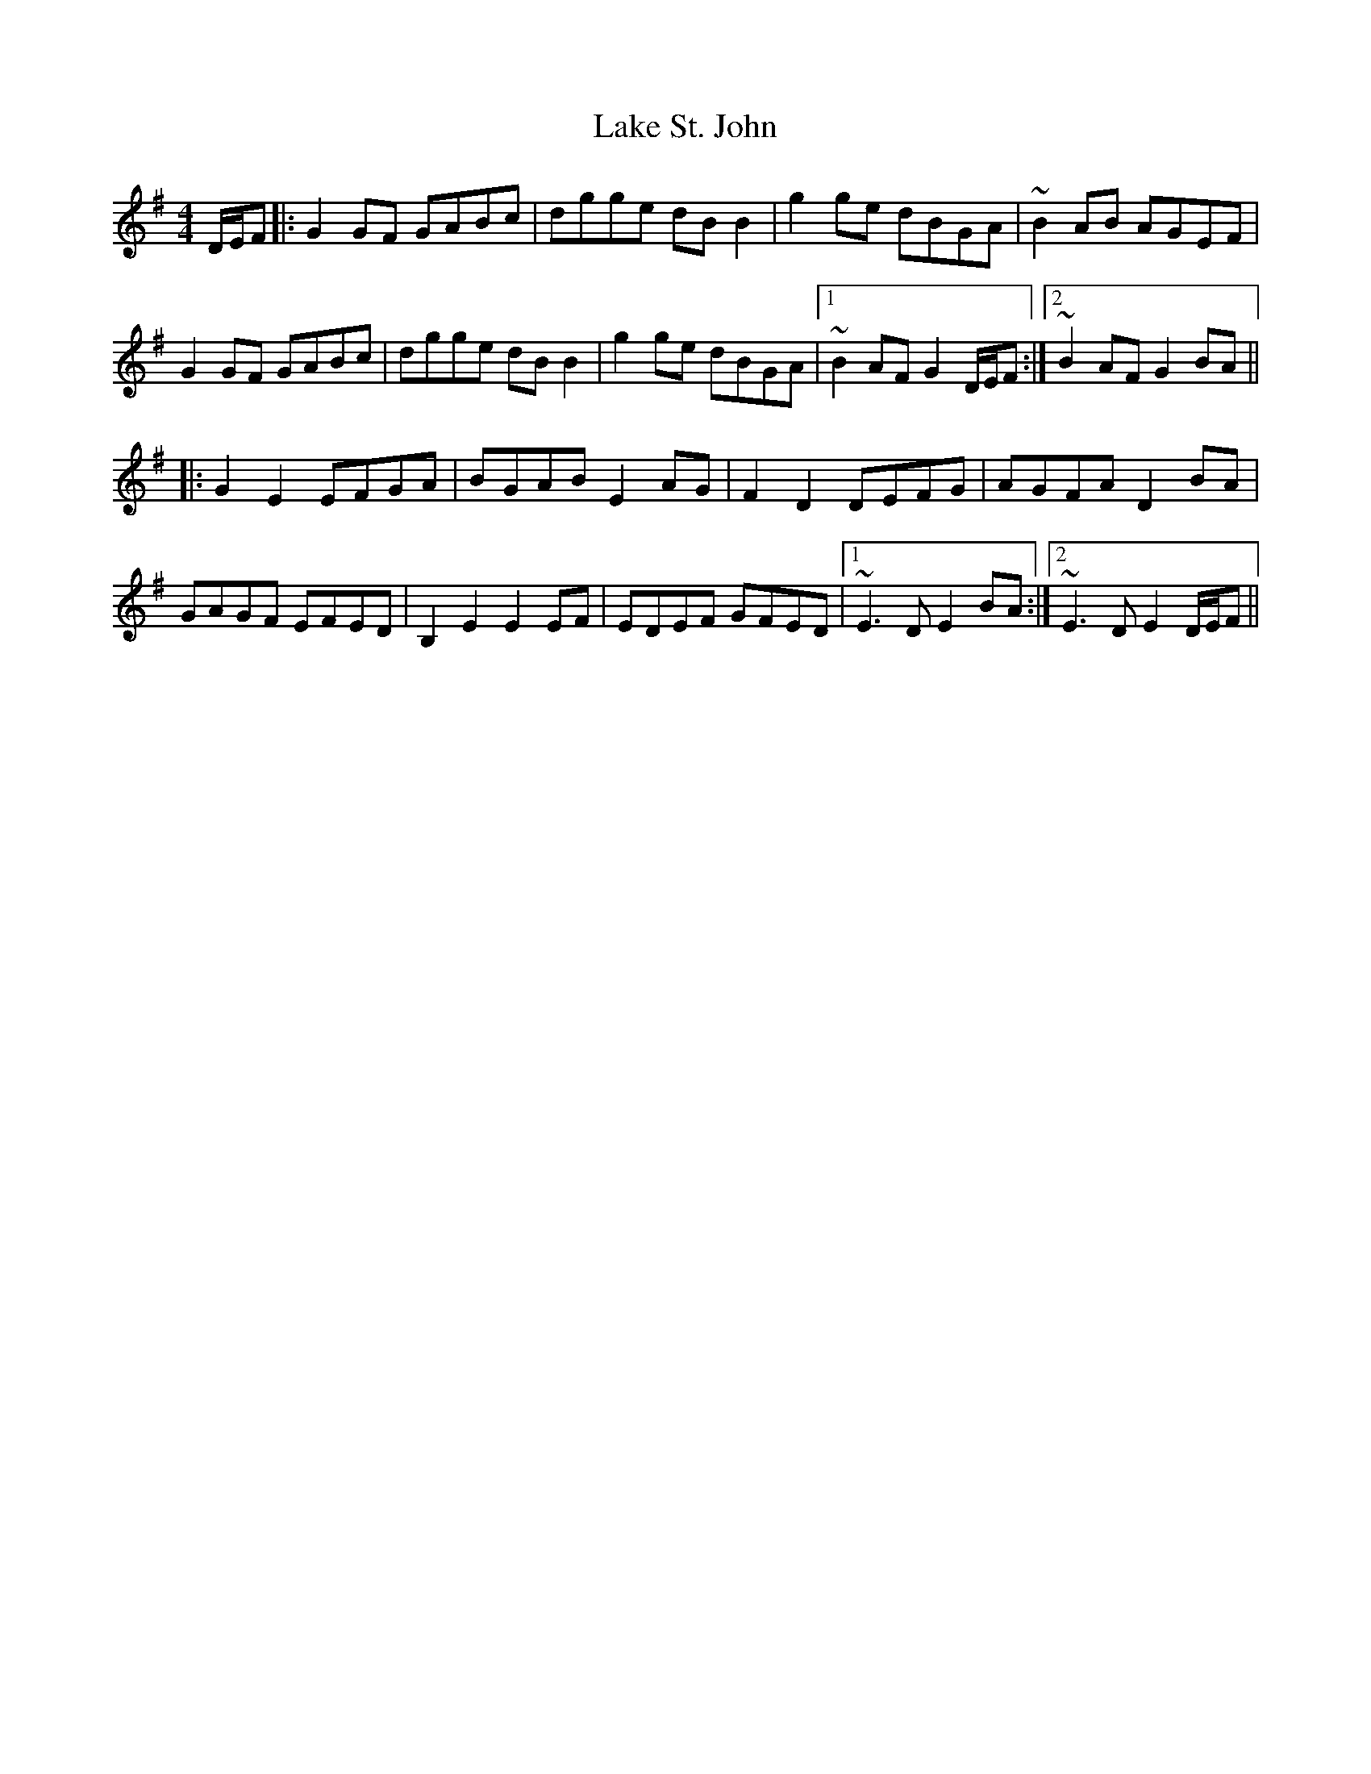 X: 22662
T: Lake St. John
R: reel
M: 4/4
K: Gmajor
D/E/F|:G2GF GABc|dgge dBB2|g2ge dBGA|~B2AB AGEF|
G2GF GABc|dgge dBB2|g2ge dBGA|1 ~B2AF G2D/E/F:|2 ~B2AF G2BA||
K: Emin
|:G2E2 EFGA|BGAB E2AG|F2D2 DEFG|AGFA D2BA|
GAGF EFED|B,2E2 E2EF|EDEF GFED|1 ~E3D E2BA:|2 ~E3D E2D/E/F||


